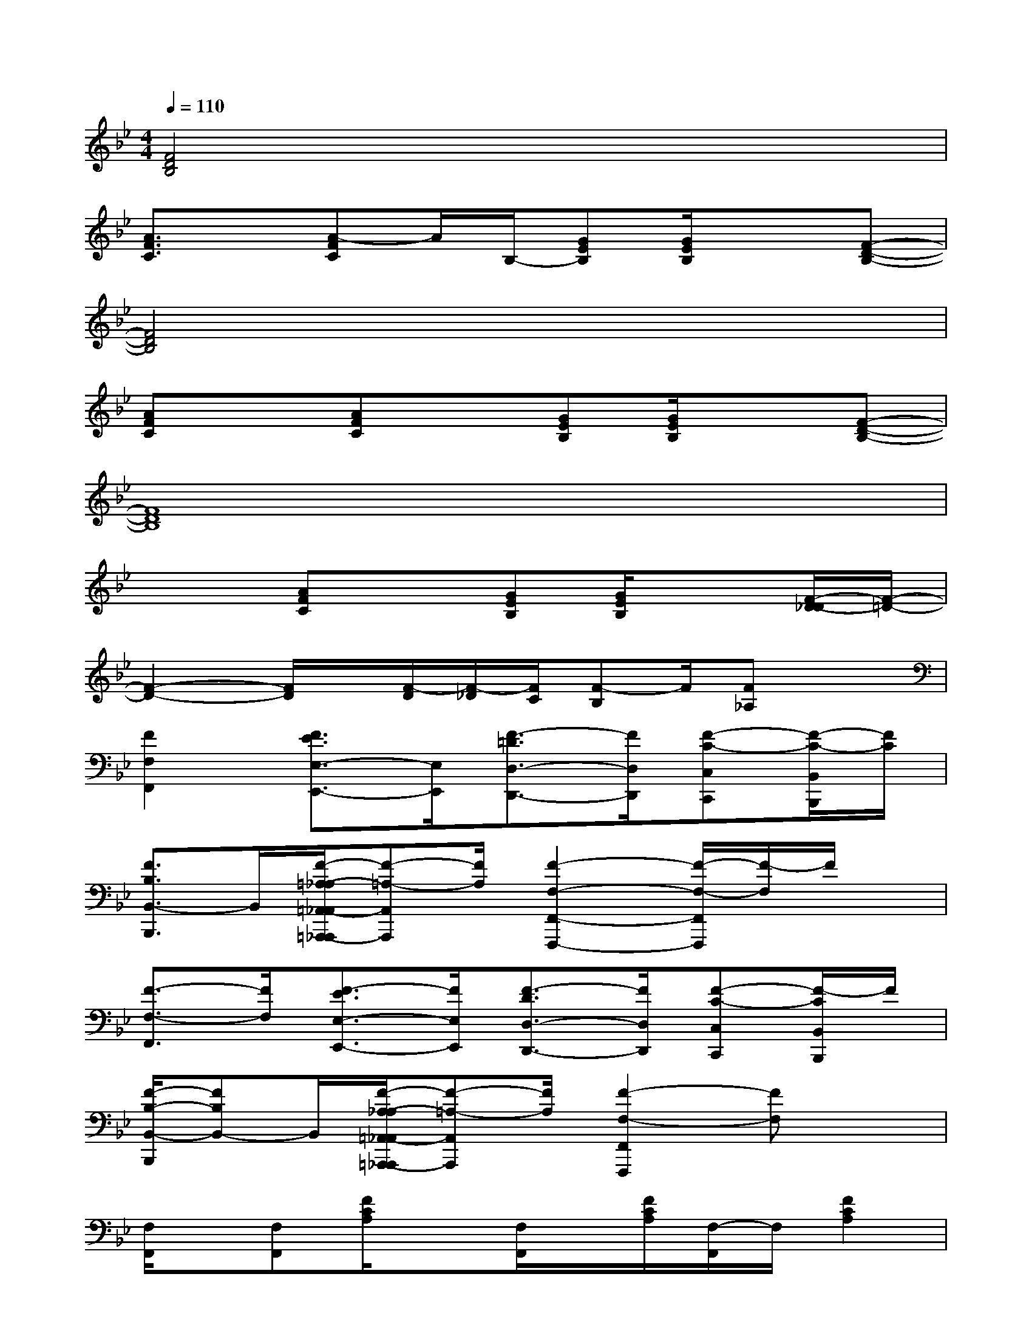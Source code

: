 X:1
T:
M:4/4
L:1/8
Q:1/4=110
K:Bb%2flats
V:1
[F4D4B,4]x4|
[A3/2F3/2C3/2]x/2[A-FC]A/2B,/2-[GEB,][G/2E/2B,/2]x3/2[F-D-B,-]|
[F4D4B,4]x4|
[AFC]x[AFC]x[GEB,][G/2E/2B,/2]x3/2[F-D-B,-]|
[F8D8B,8]|
x2[AFC]x[GEB,][G/2E/2B,/2]x3/2[F/2-D/2-_D/2][F/2-=D/2-]|
[F2-D2-][F/2D/2]x/2[F/2-D/2][F/2-_D/2][F/2C/2][F-B,]F/2[F_A,]x|
[F2F,2F,,2][F3/2E3/2E,3/2-E,,3/2-][E,/2E,,/2][F3/2-=D3/2D,3/2-D,,3/2-][F/2D,/2D,,/2][F-C-C,C,,][F/2-C/2-B,,/2B,,,/2][F/2C/2]|
[F3/2B,3/2B,,3/2-B,,,3/2]B,,/2[F/2-=A,/2-_A,/2=A,,/2-_A,,/2=A,,,/2-_A,,,/2][F-=A,-A,,A,,,][F/2A,/2][F2-F,2-F,,2-F,,,2-][F/2-F,/2-F,,/2F,,,/2][F/2-F,/2]F/2x/2|
[F3/2-F,3/2-F,,3/2][F/2F,/2][F3/2-E3/2E,3/2-E,,3/2-][F/2E,/2E,,/2][F3/2-D3/2D,3/2-D,,3/2-][F/2D,/2D,,/2][F-C-C,C,,][F/2-C/2B,,/2B,,,/2]F/2|
[F/2-B,/2-B,,/2-B,,,/2][FB,B,,-]B,,/2[F/2-A,/2-_A,/2=A,,/2-_A,,/2=A,,,/2-_A,,,/2][F-=A,-A,,A,,,][F/2A,/2][F2-F,2-F,,2F,,,2][FF,]x|
[F,/2F,,/2]x/2[F,F,,][F/2C/2A,/2]x[F,/2F,,/2]x/2[F/2C/2A,/2][F,/2-F,,/2]F,/2[F2C2A,2]|
[D,/2D,,/2-]D,,/2[D,/2D,,/2]x/2[F/2D/2A,/2]x[D,/2D,,/2]x/2[F/2D/2A,/2][D,/2D,,/2]x/2[F2D2A,2]|
[F,/2F,,/2]x/2[F,/2F,,/2]x/2[F/2C/2A,/2]x[F,/2-F,,/2]F,/2[F/2C/2A,/2][F,F,,][F-C-A,-][F/2-C/2-A,/2-F,/2F,,/2][F/2C/2A,/2]|
[D,/2D,,/2]x/2[D,/2D,,/2]x/2[F/2D/2A,/2]x[D,/2D,,/2]x/2[F/2E/2C/2A,/2][D,/2D,,/2]x/2[F/2-E/2-C/2-A,/2-F,/2F,,/2][F3/2E3/2C3/2A,3/2]|
[B,,/2B,,,/2]x/2[B,,/2B,,,/2]x2[B,,/2B,,,/2]x/2[B/2F/2D/2][B,,/2B,,,/2][B/2F/2D/2]x[B,,/2B,,,/2]x/2